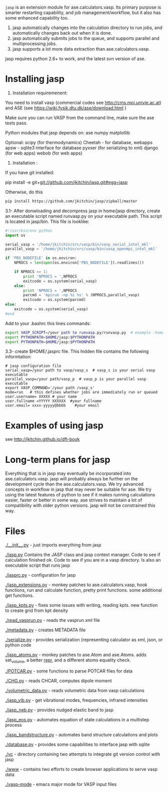 =jasp= is an extension module for ase.calculators.vasp.  Its primary purpose is smarter restarting capability, and job management/workflow, but it also has some enhanced capability too.

1. jasp automatically changes into the calculation directory to run jobs, and automatically changes back out when it is done.
2. jasp automatically submits jobs to the queue, and supports parallel and multiprocessing jobs.
3. jasp supports a lot more data extraction than ase.calculators.vasp.

jasp requires python 2.6+ to work, and the latest svn version of ase.

* Installing jasp
2. Installation  requiremenent:
You need to install vasp (commercial codes see http://cms.mpi.univie.ac.at) 
and ASE  (see https://wiki.fysik.dtu.dk/ase/download.html )

Make sure you can run VASP from the command line, make sure the ase tests pass. 

Python modules that jasp depends on:
ase
numpy
matplotlib



Optional:
scipy (for thermodynamics)
Cheetah - for database, webapps
apsw - sqlite3 interface for database
pyxser (for serializing to xml)
django (for web apps)
webob (for web apps)

3. Installation :

If you have git installed:

pip install -e git+git://github.com/jkitchin/jasp.git#egg=jasp

Otherwise, do this
#+BEGIN_SRC sh
pip install https://github.com/jkitchin/jasp/zipball/master
#+END_SRC

3.1- After donwloading and decompress jasp in home/jasp directory,
create an executable script named runvasp.py on your executable path.  This script is located in jasp/bin.
This file is looklike:
#+BEGIN_SRC python
#!/usr/bin/env python
import os

serial_vasp = '/home/jkitchin/src/vasp/bin/vasp_serial_intel_mkl'
parallel_vasp = '/home/jkitchin/src/vasp/bin/vasp_openmpi_intel_mkl'

if 'PBS_NODEFILE' in os.environ:
    NPROCS = len(open(os.environ['PBS_NODEFILE']).readlines())

    if NPROCS == 1:
        print 'NPROCS = ',NPROCS
        exitcode = os.system(serial_vasp)
    else:
        print 'NPROCS = ',NPROCS
        parcmd = 'mpirun -np %i %s' % (NPROCS,parallel_vasp)
        exitcode = os.system(parcmd)
else:
    exitcode = os.system(serial_vasp)
#end
#+END_SRC

Add  to your .bashrc this lines commands:

#+BEGIN_SRC sh
export VASP_SCRIPT=/your path to runvasp.py/runvasp.py  # example :home/jasp/bin
export PYTHONPATH=$HOME/jasp:$PYTHONPATH
export PYTHONPATH=$HOME/jasp:$PYTHONPATH
#+END_SRC

3.3-  create $HOME/.jasprc file. This hidden file contains the following informtation:


#+BEGIN_EXAMPLE
# jasp configuration file
serial_vasp=/your path to vasp/vasp_s  # vasp_s is your serial vasp executable
parallel_vasp=/your path/vasp_p  # vasp_p is your parallel vasp executable
export VASP_COMMAND='/your path /vasp_s'
mode=run   # this defines whether jobs are immediately run or queued
user.username= XXXXX # your name
user.fullname =YYYYY XXXXXX  #your fullname
user.email= xxxx-yyyyy@bbbb    #your email
#+END_EXAMPLE



* Examples of using jasp
see http://jkitchin.github.io/dft-book

* Long-term plans for jasp
Everything that is in jasp may eventually be incorporated into ase.calculators.vasp. jasp will probably always be further on the development cycle than the ase.calculators.vasp. We try advanced concepts in workflow in jasp that may never be suitable for ase. We try using the latest features of python to see if it makes running calculations easier, faster or better in some way. ase strives to maintain a lot of compatibility with older python versions. jasp will not be constrained this way.
* Files

[[./__init__.py]] - just imports everything from jasp

[[./jasp.py]]
Contains the JASP class and jasp context manager. Code to see if calculation finished ok. Code to see if you are in a vasp directory. Is also an executable script that runs jasp

[[./jasprc.py]] - configuration for jasp

[[./jasp_extensions.py]] - monkey patches to ase.calculators.vasp, hook functions, run and calculate function, pretty print functions. some additional get functions.

[[./jasp_kpts.py]] - fixes some issues with writing, reading kpts. new function to create grid from kpt density

[[./read_vasprun.py]] - reads the vasprun.xml file

[[./metadata.py]] - creates METADATA file

[[./serialize.py]] - provides serialization (representing calculator as xml, json, or python code

[[./jasp_atoms.py]] - monkey patches to ase.Atom and ase.Atoms. adds set_volume, a better __repr__, and a different atoms equality check.

[[./POTCAR.py]] - some functions to parse POTCAR files for data

[[./CHG.py]] - reads CHCAR, computes dipole moment

[[./volumetric_data.py]] - reads volumetric data from vasp calculations

[[./jasp_vib.py]] - get vibrational modes, frequencies, infrared intensities

[[./jasp_neb.py]] - provides nudged elastic band to jasp

[[./jasp_eos.py]] - automates equation of state calculations in a multistep process

[[./jasp_bandstructure.py]] - automates band structure calculations and plots

[[./database.py]] - provides some capabilities to interface jasp with sqlite

[[./vc]] - directory containing two attempts to integrate git version control with jasp

[[./www]] - contains two efforts to create browser applications to serve vasp data

[[./vasp-mode]] - emacs major mode for VASP input files
